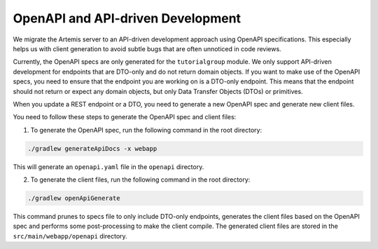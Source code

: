 .. _openapi:

OpenAPI and API-driven Development
-----------------------------------
We migrate the Artemis server to an API-driven development approach using OpenAPI specifications. This especially helps us with client generation to avoid subtle bugs that are often unnoticed in code reviews.

Currently, the OpenAPI specs are only generated for the ``tutorialgroup`` module. We only support API-driven development for endpoints that are DTO-only and do not return domain objects.
If you want to make use of the OpenAPI specs, you need to ensure that the endpoint you are working on is a DTO-only endpoint. This means that the endpoint should not return or expect any domain objects, but only Data Transfer Objects (DTOs) or primitives.

When you update a REST endpoint or a DTO, you need to generate a new OpenAPI spec and generate new client files.

You need to follow these steps to generate the OpenAPI spec and client files:

1. To generate the OpenAPI spec, run the following command in the root directory:

.. code-block:: bash

    ./gradlew generateApiDocs -x webapp

This will generate an ``openapi.yaml`` file in the ``openapi`` directory.

2. To generate the client files, run the following command in the root directory:

.. code-block:: bash

    ./gradlew openApiGenerate

This command prunes to specs file to only include DTO-only endpoints, generates the client files based on the OpenAPI spec and performs some post-processing to make the client compile.
The generated client files are stored in the ``src/main/webapp/openapi`` directory.



